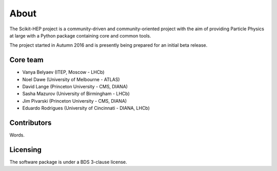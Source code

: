 About
=====

The Scikit-HEP project is a community-driven and community-oriented project with the aim of providing Particle Physics at large with a Python package containing core and common tools.

The project started in Autumn 2016 and is presently being prepared for an initial beta release.

Core team
---------

* Vanya Belyaev (ITEP, Moscow - LHCb)
* Noel Dawe (University of Melbourne - ATLAS)
* David Lange (Princeton University - CMS, DIANA)
* Sasha Mazurov (University of Birmingham - LHCb)
* Jim Pivarski (Princeton University - CMS, DIANA)
* Eduardo Rodrigues (University of Cincinnati - DIANA, LHCb)

Contributors
------------

Words.

Licensing
---------

The software package is under a BDS 3-clause license.
